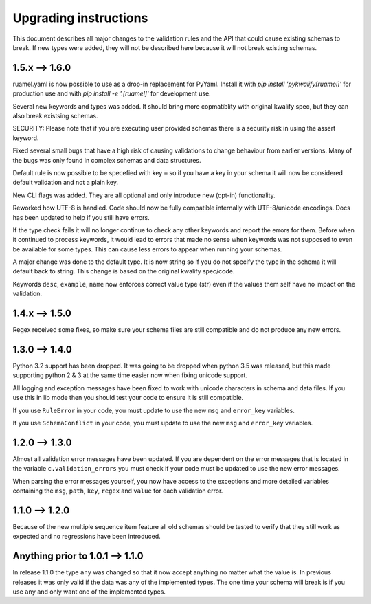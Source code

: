 Upgrading instructions
======================

This document describes all major changes to the validation rules and the API that could cause existing schemas to break.
If new types were added, they will not be described here because it will not break existing schemas.


1.5.x --> 1.6.0
---------------

ruamel.yaml is now possible to use as a drop-in replacement for PyYaml. Install it with *pip install 'pykwalify[ruamel]'* for production use and with *pip install -e '.[ruamel]'* for development use.

Several new keywords and types was added. It should bring more copmatiblity with original kwalify spec, but they can also break existsing schemas.

SECURITY: Please note that if you are executing user provided schemas there is a security risk in using the assert keyword.

Fixed several small bugs that have a high risk of causing validations to change behaviour from earlier versions. Many of the bugs was only found in complex schemas and data structures.

Default rule is now possible to be specefied with key ``=`` so if you have a key in your schema it will now be considered default validation and not a plain key.

New CLI flags was added. They are all optional and only introduce new (opt-in) functionality.

Reworked how UTF-8 is handled. Code should now be fully compatible internally with UTF-8/unicode encodings. Docs has been updated to help if you still have errors.

If the type check fails it will no longer continue to check any other keywords and report the errors for them.
Before when it continued to process keywords, it would lead to errors that made no sense when keywords was not supposed to even be available for some types.
This can cause less errors to appear when running your schemas.

A major change was done to the default type. It is now string so if you do not specify the type in the schema it will default back to string. This change is based on the original kwalify spec/code.

Keywords ``desc``, ``example``, ``name`` now enforces correct value type (str) even if the values them self have no impact on the validation.



1.4.x --> 1.5.0
---------------

Regex received some fixes, so make sure your schema files are still compatible and do not produce any new errors.



1.3.0 --> 1.4.0
---------------

Python 3.2 support has been dropped. It was going to be dropped when python 3.5 was released, but this made supporting python 2 & 3 at the same time easier now when fixing unicode support.

All logging and exception messages have been fixed to work with unicode characters in schema and data files. If you use this in lib mode then you should test your code to ensure it is still compatible.

If you use ``RuleError`` in your code, you must update to use the new ``msg`` and ``error_key`` variables.

If you use ``SchemaConflict`` in your code, you must update to use the new ``msg`` and ``error_key`` variables.



1.2.0 --> 1.3.0
---------------

Almost all validation error messages have been updated. If you are dependent on the error messages that is located in the variable ``c.validation_errors`` you must check if your code must be updated to use the new error messages.

When parsing the error messages yourself, you now have access to the exceptions and more detailed variables containing the ``msg``, ``path``, ``key``, ``regex`` and ``value`` for each validation error.



1.1.0 --> 1.2.0
---------------

Because of the new multiple sequence item feature all old schemas should be tested to verify that they still work as expected and no regressions have been introduced.



Anything prior to 1.0.1 --> 1.1.0
---------------------------------

In release 1.1.0 the type ``any`` was changed so that it now accept anything no matter what the value is. In previous releases it was only valid if the data was any of the implemented types. The one time your schema will break is if you use ``any`` and only want one of the implemented types.
